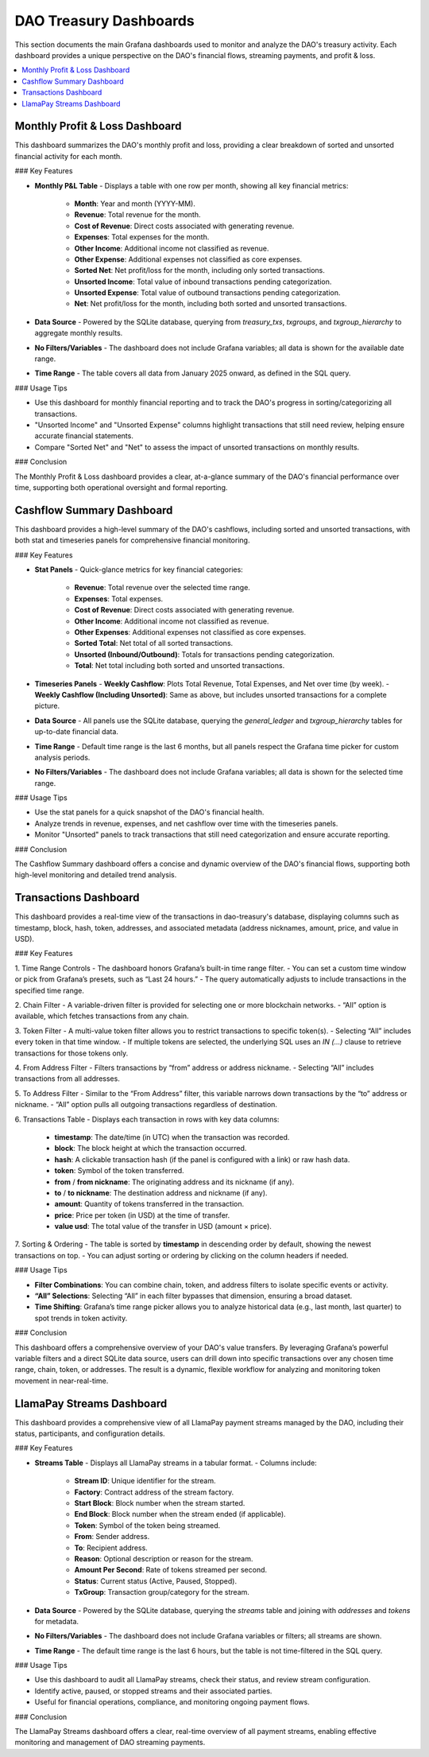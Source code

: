 DAO Treasury Dashboards
=======================

This section documents the main Grafana dashboards used to monitor and analyze the DAO's treasury activity. Each dashboard provides a unique perspective on the DAO's financial flows, streaming payments, and profit & loss.

.. contents::
   :local:
   :depth: 2

Monthly Profit & Loss Dashboard
-------------------------------

This dashboard summarizes the DAO's monthly profit and loss, providing a clear breakdown of sorted and unsorted financial activity for each month.

### Key Features

- **Monthly P&L Table**
  - Displays a table with one row per month, showing all key financial metrics:
    - **Month**: Year and month (YYYY-MM).
    - **Revenue**: Total revenue for the month.
    - **Cost of Revenue**: Direct costs associated with generating revenue.
    - **Expenses**: Total expenses for the month.
    - **Other Income**: Additional income not classified as revenue.
    - **Other Expense**: Additional expenses not classified as core expenses.
    - **Sorted Net**: Net profit/loss for the month, including only sorted transactions.
    - **Unsorted Income**: Total value of inbound transactions pending categorization.
    - **Unsorted Expense**: Total value of outbound transactions pending categorization.
    - **Net**: Net profit/loss for the month, including both sorted and unsorted transactions.

- **Data Source**
  - Powered by the SQLite database, querying from `treasury_txs`, `txgroups`, and `txgroup_hierarchy` to aggregate monthly results.

- **No Filters/Variables**
  - The dashboard does not include Grafana variables; all data is shown for the available date range.

- **Time Range**
  - The table covers all data from January 2025 onward, as defined in the SQL query.

### Usage Tips

- Use this dashboard for monthly financial reporting and to track the DAO's progress in sorting/categorizing all transactions.
- "Unsorted Income" and "Unsorted Expense" columns highlight transactions that still need review, helping ensure accurate financial statements.
- Compare "Sorted Net" and "Net" to assess the impact of unsorted transactions on monthly results.

### Conclusion

The Monthly Profit & Loss dashboard provides a clear, at-a-glance summary of the DAO's financial performance over time, supporting both operational oversight and formal reporting.

Cashflow Summary Dashboard
--------------------------

This dashboard provides a high-level summary of the DAO's cashflows, including sorted and unsorted transactions, with both stat and timeseries panels for comprehensive financial monitoring.

### Key Features

- **Stat Panels**
  - Quick-glance metrics for key financial categories:
    - **Revenue**: Total revenue over the selected time range.
    - **Expenses**: Total expenses.
    - **Cost of Revenue**: Direct costs associated with generating revenue.
    - **Other Income**: Additional income not classified as revenue.
    - **Other Expenses**: Additional expenses not classified as core expenses.
    - **Sorted Total**: Net total of all sorted transactions.
    - **Unsorted (Inbound/Outbound)**: Totals for transactions pending categorization.
    - **Total**: Net total including both sorted and unsorted transactions.

- **Timeseries Panels**
  - **Weekly Cashflow**: Plots Total Revenue, Total Expenses, and Net over time (by week).
  - **Weekly Cashflow (Including Unsorted)**: Same as above, but includes unsorted transactions for a complete picture.

- **Data Source**
  - All panels use the SQLite database, querying the `general_ledger` and `txgroup_hierarchy` tables for up-to-date financial data.

- **Time Range**
  - Default time range is the last 6 months, but all panels respect the Grafana time picker for custom analysis periods.

- **No Filters/Variables**
  - The dashboard does not include Grafana variables; all data is shown for the selected time range.

### Usage Tips

- Use the stat panels for a quick snapshot of the DAO's financial health.
- Analyze trends in revenue, expenses, and net cashflow over time with the timeseries panels.
- Monitor "Unsorted" panels to track transactions that still need categorization and ensure accurate reporting.

### Conclusion

The Cashflow Summary dashboard offers a concise and dynamic overview of the DAO's financial flows, supporting both high-level monitoring and detailed trend analysis.

Transactions Dashboard 
----------------------

This dashboard provides a real-time view of the transactions in dao-treasury's database, displaying columns such as timestamp, block, hash, token, addresses, and associated metadata (address nicknames, amount, price, and value in USD).

### Key Features

1. Time Range Controls
- The dashboard honors Grafana’s built-in time range filter.  
- You can set a custom time window or pick from Grafana’s presets, such as “Last 24 hours.”  
- The query automatically adjusts to include transactions in the specified time range.

2. Chain Filter
- A variable-driven filter is provided for selecting one or more blockchain networks.
- “All” option is available, which fetches transactions from any chain.

3. Token Filter
- A multi-value token filter allows you to restrict transactions to specific token(s).  
- Selecting “All” includes every token in that time window.
- If multiple tokens are selected, the underlying SQL uses an `IN (...)` clause to retrieve transactions for those tokens only.

4. From Address Filter
- Filters transactions by “from” address or address nickname.  
- Selecting “All” includes transactions from all addresses.

5. To Address Filter
- Similar to the “From Address” filter, this variable narrows down transactions by the “to” address or nickname.
- “All” option pulls all outgoing transactions regardless of destination.

6. Transactions Table
- Displays each transaction in rows with key data columns:  
  - **timestamp**: The date/time (in UTC) when the transaction was recorded.  
  - **block**: The block height at which the transaction occurred.  
  - **hash**: A clickable transaction hash (if the panel is configured with a link) or raw hash data.  
  - **token**: Symbol of the token transferred.  
  - **from** / **from nickname**: The originating address and its nickname (if any).  
  - **to** / **to nickname**: The destination address and nickname (if any).  
  - **amount**: Quantity of tokens transferred in the transaction.  
  - **price**: Price per token (in USD) at the time of transfer.  
  - **value usd**: The total value of the transfer in USD (amount × price).  

7. Sorting & Ordering
- The table is sorted by **timestamp** in descending order by default, showing the newest transactions on top.
- You can adjust sorting or ordering by clicking on the column headers if needed.

### Usage Tips

- **Filter Combinations**: You can combine chain, token, and address filters to isolate specific events or activity.  
- **“All” Selections**: Selecting “All” in each filter bypasses that dimension, ensuring a broad dataset.  
- **Time Shifting**: Grafana’s time range picker allows you to analyze historical data (e.g., last month, last quarter) to spot trends in token activity.

### Conclusion

This dashboard offers a comprehensive overview of your DAO's value transfers. By leveraging Grafana’s powerful variable filters and a direct SQLite data source, users can drill down into specific transactions over any chosen time range, chain, token, or addresses. The result is a dynamic, flexible workflow for analyzing and monitoring token movement in near-real-time.

LlamaPay Streams Dashboard
--------------------------

This dashboard provides a comprehensive view of all LlamaPay payment streams managed by the DAO, including their status, participants, and configuration details.

### Key Features

- **Streams Table**
  - Displays all LlamaPay streams in a tabular format.
  - Columns include:
    - **Stream ID**: Unique identifier for the stream.
    - **Factory**: Contract address of the stream factory.
    - **Start Block**: Block number when the stream started.
    - **End Block**: Block number when the stream ended (if applicable).
    - **Token**: Symbol of the token being streamed.
    - **From**: Sender address.
    - **To**: Recipient address.
    - **Reason**: Optional description or reason for the stream.
    - **Amount Per Second**: Rate of tokens streamed per second.
    - **Status**: Current status (Active, Paused, Stopped).
    - **TxGroup**: Transaction group/category for the stream.

- **Data Source**
  - Powered by the SQLite database, querying the `streams` table and joining with `addresses` and `tokens` for metadata.

- **No Filters/Variables**
  - The dashboard does not include Grafana variables or filters; all streams are shown.

- **Time Range**
  - The default time range is the last 6 hours, but the table is not time-filtered in the SQL query.

### Usage Tips

- Use this dashboard to audit all LlamaPay streams, check their status, and review stream configuration.
- Identify active, paused, or stopped streams and their associated parties.
- Useful for financial operations, compliance, and monitoring ongoing payment flows.

### Conclusion

The LlamaPay Streams dashboard offers a clear, real-time overview of all payment streams, enabling effective monitoring and management of DAO streaming payments.
